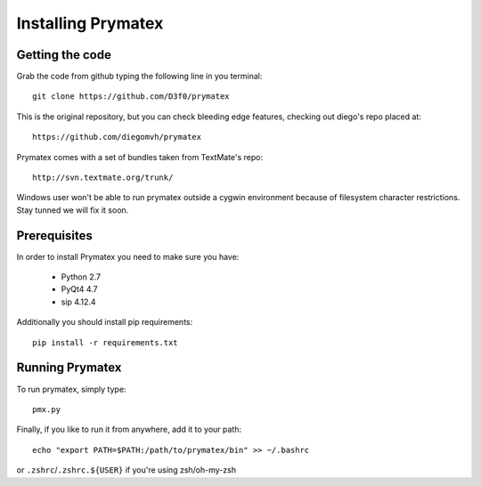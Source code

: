 ======================================================
Installing Prymatex
======================================================

Getting the code
~~~~~~~~~~~~~~~~

Grab the code from github typing the following line in
you terminal::

	git clone https://github.com/D3f0/prymatex
	
This is the original repository, but you can check
bleeding edge features, checking out diego's repo
placed at::

	https://github.com/diegomvh/prymatex

Prymatex comes with a set of bundles taken from TextMate's
repo::
	
	http://svn.textmate.org/trunk/
	
Windows user won't be able to run prymatex outside 
a cygwin environment because of filesystem character
restrictions. Stay tunned we will fix it soon.

Prerequisites
~~~~~~~~~~~~~

In order to install Prymatex you need to make sure you have:

	* Python 2.7
	
	* PyQt4 4.7
	
	* sip 4.12.4
	
Additionally you should install pip requirements::

	pip install -r requirements.txt 
	
Running Prymatex
~~~~~~~~~~~~~~~~

To run prymatex, simply type::

	pmx.py
	
Finally, if you like to run it from anywhere, add it 
to your path::

	echo "export PATH=$PATH:/path/to/prymatex/bin" >> ~/.bashrc
	
or ``.zshrc``/``.zshrc.${USER}`` if you're using zsh/oh-my-zsh